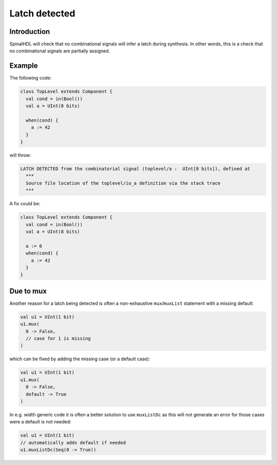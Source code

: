 
Latch detected
==============

Introduction
------------

SpinalHDL will check that no combinational signals will infer a latch during synthesis.
In other words, this is a check that no combinational signals are partially assigned.

Example
-------

The following code:

.. code-block:: scala

   class TopLevel extends Component {
     val cond = in(Bool())
     val a = UInt(8 bits)

     when(cond) {
       a := 42
     }
   }

will throw:

.. code-block:: text

   LATCH DETECTED from the combinatorial signal (toplevel/a :  UInt[8 bits]), defined at
     ***
     Source file location of the toplevel/io_a definition via the stack trace
     ***

A fix could be:

.. code-block:: scala

   class TopLevel extends Component {
     val cond = in(Bool())
     val a = UInt(8 bits)

     a := 0
     when(cond) {
       a := 42
     }
   }

Due to mux
----------

Another reason for a latch being detected is often a non-exhaustive ``mux``/``muxList`` statement
with a missing default:

.. code-block:: scala

  val u1 = UInt(1 bit)
  u1.mux(
    0 -> False,
    // case for 1 is missing
  )

which can be fixed by adding the missing case (or a default case):

.. code-block:: scala

  val u1 = UInt(1 bit)
  u1.mux(
    0 -> False,
    default -> True
  )

In e.g. width generic code it is often a better solution to use ``muxListDc`` as this will not
generate an error for those cases were a default is not needed:

.. code-block:: scala

  val u1 = UInt(1 bit)
  // automatically adds default if needed
  u1.muxListDc(Seq(0 -> True))
